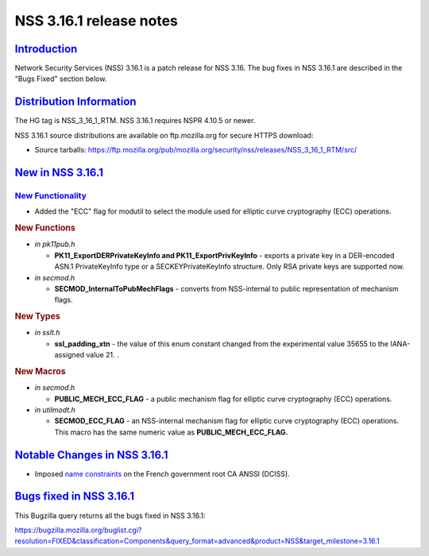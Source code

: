 .. _mozilla_projects_nss_nss_3_16_1_release_notes:

NSS 3.16.1 release notes
========================

`Introduction <#introduction>`__
--------------------------------

.. container::

   Network Security Services (NSS) 3.16.1 is a patch release for NSS 3.16. The bug fixes in NSS
   3.16.1 are described in the "Bugs Fixed" section below.

.. _distribution_information:

`Distribution Information <#distribution_information>`__
--------------------------------------------------------

.. container::

   The HG tag is NSS_3_16_1_RTM. NSS 3.16.1 requires NSPR 4.10.5 or newer.

   NSS 3.16.1 source distributions are available on ftp.mozilla.org for secure HTTPS download:

   -  Source tarballs:
      https://ftp.mozilla.org/pub/mozilla.org/security/nss/releases/NSS_3_16_1_RTM/src/

.. _new_in_nss_3.16.1:

`New in NSS 3.16.1 <#new_in_nss_3.16.1>`__
------------------------------------------

.. container::

.. _new_functionality:

`New Functionality <#new_functionality>`__
~~~~~~~~~~~~~~~~~~~~~~~~~~~~~~~~~~~~~~~~~~

.. container::

   -  Added the "ECC" flag for modutil to select the module used for elliptic curve cryptography
      (ECC) operations.

   .. rubric:: New Functions
      :name: new_functions

   -  *in pk11pub.h*

      -  **PK11_ExportDERPrivateKeyInfo and PK11_ExportPrivKeyInfo** - exports a private key in a
         DER-encoded ASN.1 PrivateKeyInfo type or a SECKEYPrivateKeyInfo structure. Only RSA private
         keys are supported now.

   -  *in secmod.h*

      -  **SECMOD_InternalToPubMechFlags** - converts from NSS-internal to public representation of
         mechanism flags.

   .. rubric:: New Types
      :name: new_types

   -  *in sslt.h*

      -  **ssl_padding_xtn** - the value of this enum constant changed from the experimental value
         35655 to the IANA-assigned value 21. .

   .. rubric:: New Macros
      :name: new_macros

   -  *in secmod.h*

      -  **PUBLIC_MECH_ECC_FLAG** - a public mechanism flag for elliptic curve cryptography (ECC)
         operations.

   -  *in utilmodt.h*

      -  **SECMOD_ECC_FLAG** - an NSS-internal mechanism flag for elliptic curve cryptography (ECC)
         operations. This macro has the same numeric value as **PUBLIC_MECH_ECC_FLAG.**

.. _notable_changes_in_nss_3.16.1:

`Notable Changes in NSS 3.16.1 <#notable_changes_in_nss_3.16.1>`__
------------------------------------------------------------------

.. container::

   -  Imposed `name constraints <https://hg.mozilla.org/projects/nss/rev/742307da0792>`__ on the
      French government root CA ANSSI (DCISS).

.. _bugs_fixed_in_nss_3.16.1:

`Bugs fixed in NSS 3.16.1 <#bugs_fixed_in_nss_3.16.1>`__
--------------------------------------------------------

.. container::

   This Bugzilla query returns all the bugs fixed in NSS 3.16.1:

   https://bugzilla.mozilla.org/buglist.cgi?resolution=FIXED&classification=Components&query_format=advanced&product=NSS&target_milestone=3.16.1